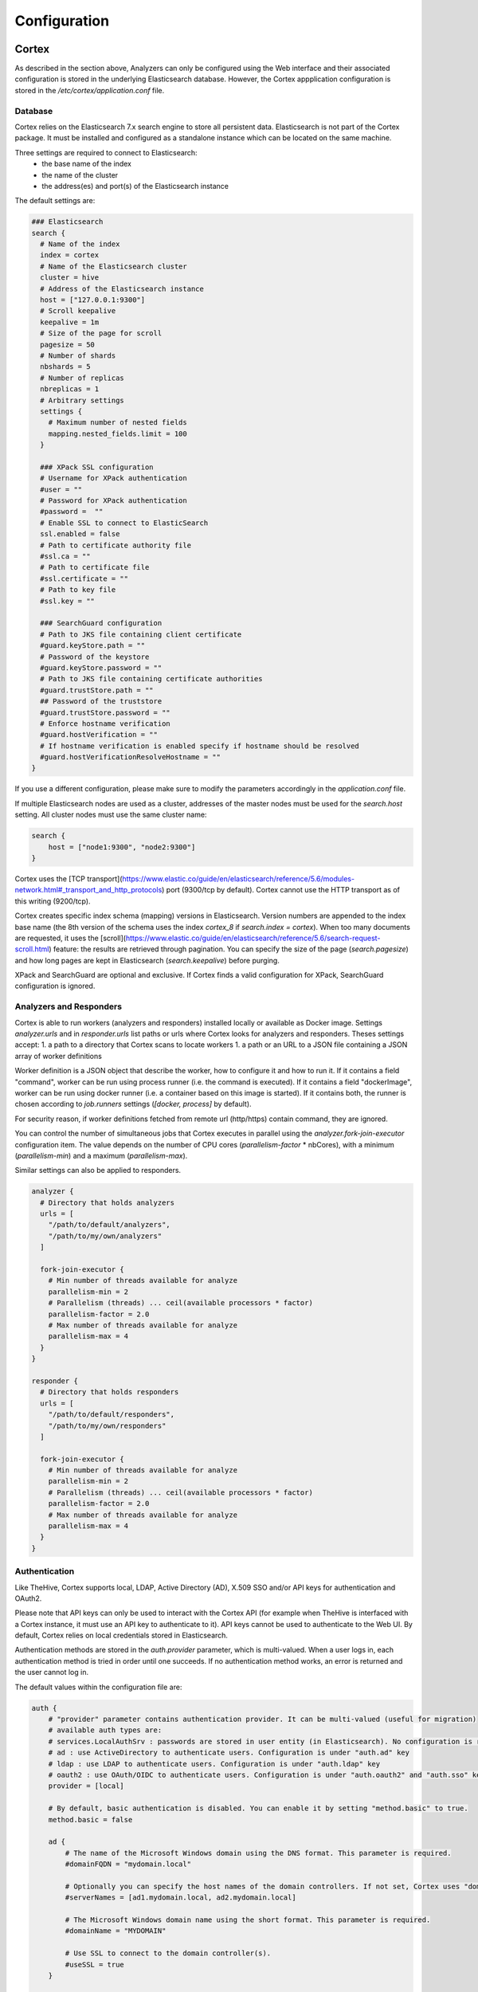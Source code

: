 =================
Configuration
=================

Cortex
------

As described in the section above, Analyzers can only be configured using the Web interface and their associated configuration is stored in the underlying Elasticsearch database. However, the Cortex appplication configuration is stored in the `/etc/cortex/application.conf` file.

Database
^^^^^^^^

Cortex relies on the Elasticsearch 7.x search engine to store all persistent data.
Elasticsearch is not part of the Cortex package. It must be installed and configured
as a standalone instance which can be located on the same machine.

Three settings are required to connect to Elasticsearch:
 * the base name of the index
 * the name of the cluster
 * the address(es) and port(s) of the Elasticsearch instance

The default settings are:

.. code-block::

    ### Elasticsearch
    search {
      # Name of the index
      index = cortex
      # Name of the Elasticsearch cluster
      cluster = hive
      # Address of the Elasticsearch instance
      host = ["127.0.0.1:9300"]
      # Scroll keepalive
      keepalive = 1m
      # Size of the page for scroll
      pagesize = 50
      # Number of shards
      nbshards = 5
      # Number of replicas
      nbreplicas = 1
      # Arbitrary settings
      settings {
        # Maximum number of nested fields
        mapping.nested_fields.limit = 100
      }

      ### XPack SSL configuration
      # Username for XPack authentication
      #user = "" 
      # Password for XPack authentication
      #password =  ""
      # Enable SSL to connect to ElasticSearch
      ssl.enabled = false
      # Path to certificate authority file
      #ssl.ca = ""
      # Path to certificate file
      #ssl.certificate = "" 
      # Path to key file
      #ssl.key = "" 

      ### SearchGuard configuration
      # Path to JKS file containing client certificate
      #guard.keyStore.path = ""
      # Password of the keystore
      #guard.keyStore.password = "" 
      # Path to JKS file containing certificate authorities
      #guard.trustStore.path = ""
      ## Password of the truststore
      #guard.trustStore.password = "" 
      # Enforce hostname verification
      #guard.hostVerification = ""
      # If hostname verification is enabled specify if hostname should be resolved
      #guard.hostVerificationResolveHostname = "" 
    }

If you use a different configuration, please make sure to modify the parameters accordingly in the
`application.conf` file.

If multiple Elasticsearch nodes are used as a cluster, addresses of the master
nodes must be used for the `search.host` setting. All cluster nodes must use the
same cluster name:

.. code-block::

    search {
        host = ["node1:9300", "node2:9300"]
    }


Cortex uses the [TCP transport](https://www.elastic.co/guide/en/elasticsearch/reference/5.6/modules-network.html#_transport_and_http_protocols)
port (9300/tcp by default). Cortex cannot use the HTTP transport as of this writing (9200/tcp).

Cortex creates specific index schema (mapping) versions in Elasticsearch. Version numbers are
appended to the index base name (the 8th version of the schema uses the index
`cortex_8` if `search.index = cortex`). When too many documents are requested, it uses the
[scroll](https://www.elastic.co/guide/en/elasticsearch/reference/5.6/search-request-scroll.html)
feature: the results are retrieved through pagination. You can specify the size
of the page (`search.pagesize`) and how long pages are kept in Elasticsearch
(`search.keepalive`) before purging.

XPack and SearchGuard are optional and exclusive. If Cortex finds a valid configuration for XPack, SearchGuard configuration is ignored.

Analyzers and Responders
^^^^^^^^^^^^^^^^^^^^^^^^


Cortex is able to run workers (analyzers and responders) installed locally or available as Docker image. Settings `analyzer.urls` and in `responder.urls` list paths or urls where Cortex looks for analyzers and responders. Theses settings accept:
1. a path to a directory that Cortex scans to locate workers
1. a path or an URL to a JSON file containing a JSON array of worker definitions

Worker definition is a JSON object that describe the worker, how to configure it and how to run it. If it contains a field "command", worker can be run using process runner (i.e. the command is executed). If it contains a field "dockerImage", worker can be run using docker runner (i.e. a container based on this image is started). If it contains both, the runner is chosen according to `job.runners` settings (`[docker, process]` by default).

For security reason, if worker definitions fetched from remote url (http/https) contain command, they are ignored.

You can control the number of simultaneous jobs that Cortex executes in parallel using the
`analyzer.fork-join-executor` configuration item. The value depends on the
number of CPU cores (`parallelism-factor` * nbCores), with a minimum
(`parallelism-min`) and a maximum (`parallelism-max`).

Similar settings can also be applied to responders.

.. code-block::

    analyzer {
      # Directory that holds analyzers
      urls = [
        "/path/to/default/analyzers",
        "/path/to/my/own/analyzers"
      ]

      fork-join-executor {
        # Min number of threads available for analyze
        parallelism-min = 2
        # Parallelism (threads) ... ceil(available processors * factor)
        parallelism-factor = 2.0
        # Max number of threads available for analyze
        parallelism-max = 4
      }
    }

    responder {
      # Directory that holds responders
      urls = [
        "/path/to/default/responders",
        "/path/to/my/own/responders"
      ]

      fork-join-executor {
        # Min number of threads available for analyze
        parallelism-min = 2
        # Parallelism (threads) ... ceil(available processors * factor)
        parallelism-factor = 2.0
        # Max number of threads available for analyze
        parallelism-max = 4
      }
    }

Authentication
^^^^^^^^^^^^^^

Like TheHive, Cortex supports local, LDAP, Active Directory (AD), X.509 SSO and/or API keys for authentication and OAuth2.

Please note that API keys can only be used to interact with the Cortex API (for example when TheHive is interfaced with a Cortex instance, it must use an API key to authenticate to it). API keys cannot be used to authenticate to the Web UI. By default, Cortex relies on local credentials stored in Elasticsearch.

Authentication methods are stored in the `auth.provider` parameter, which is
multi-valued. When a user logs in, each authentication method is tried in order
until one succeeds. If no authentication method works, an error is returned and
the user cannot log in.

The default values within the configuration file are:

.. code-block::

    auth {
        # "provider" parameter contains authentication provider. It can be multi-valued (useful for migration)
        # available auth types are:
        # services.LocalAuthSrv : passwords are stored in user entity (in Elasticsearch). No configuration is required.
        # ad : use ActiveDirectory to authenticate users. Configuration is under "auth.ad" key
        # ldap : use LDAP to authenticate users. Configuration is under "auth.ldap" key
        # oauth2 : use OAuth/OIDC to authenticate users. Configuration is under "auth.oauth2" and "auth.sso" keys
        provider = [local]

        # By default, basic authentication is disabled. You can enable it by setting "method.basic" to true.
        method.basic = false

        ad {
            # The name of the Microsoft Windows domain using the DNS format. This parameter is required.
            #domainFQDN = "mydomain.local"

            # Optionally you can specify the host names of the domain controllers. If not set, Cortex uses "domainFQDN".
            #serverNames = [ad1.mydomain.local, ad2.mydomain.local]

            # The Microsoft Windows domain name using the short format. This parameter is required.
            #domainName = "MYDOMAIN"

            # Use SSL to connect to the domain controller(s).
            #useSSL = true
        }

        ldap {
            # LDAP server name or address. Port can be specified (host:port). This parameter is required.
            #serverName = "ldap.mydomain.local:389"

            # If you have multiple ldap servers, use the multi-valued settings.
            #serverNames = [ldap1.mydomain.local, ldap2.mydomain.local]

            # Use SSL to connect to directory server
            #useSSL = true

            # Account to use to bind on LDAP server. This parameter is required.
            #bindDN = "cn=cortex,ou=services,dc=mydomain,dc=local"

            # Password of the binding account. This parameter is required.
            #bindPW = "***secret*password***"

            # Base DN to search users. This parameter is required.
            #baseDN = "ou=users,dc=mydomain,dc=local"

            # Filter to search user {0} is replaced by user name. This parameter is required.
            #filter = "(cn={0})"
        }

      oauth2 {
        # URL of the authorization server
        #clientId = "client-id"
        #clientSecret = "client-secret"
        #redirectUri = "https://my-cortex-instance.example/api/ssoLogin"
        #responseType = "code"
        #grantType = "authorization_code"

        # URL from where to get the access token
        #authorizationUrl = "https://auth-site.com/OAuth/Authorize"
        #tokenUrl = "https://auth-site.com/OAuth/Token"

        # The endpoint from which to obtain user details using the OAuth token, after successful login
        #userUrl = "https://auth-site.com/api/User"
        #scope = ["openid profile"]
      }

      # Single-Sign On
      sso {
        # Autocreate user in database?
        #autocreate = false

        # Autoupdate its profile and roles?
        #autoupdate = false

        # Autologin user using SSO?
        #autologin = false

        # Name of mapping class from user resource to backend user ('simple' or 'group')
        #mapper = group
        #attributes {
        #  login = "user"
        #  name = "name"
        #  groups = "groups"
        #  organization = "org"
        #}
        #defaultRoles = ["read"]
        #defaultOrganization = "csirt"
        #groups {
        #  # URL to retreive groups (leave empty if you are using OIDC)
        #  #url = "https://auth-site.com/api/Groups"
        #  # Group mappings, you can have multiple roles for each group: they are merged
        #  mappings {
        #    admin-profile-name = ["admin"]
        #    editor-profile-name = ["write"]
        #    reader-profile-name = ["read"]
        #  }
        #}

        #mapper = simple
        #attributes {
        #  login = "user"
        #  name = "name"
        #  roles = "roles"
        #  organization = "org"
        #}
        #defaultRoles = ["read"]
        #defaultOrganization = "csirt"
      }

    }

    ### Maximum time between two requests without requesting authentication
    session {
      warning = 5m
      inactivity = 1h
    }

OAuth2/OpenID Connect
^^^^^^^^^^^^^^^^^^^^^

To enable authentication using OAuth2/OpenID Connect, edit the `application.conf` file and supply the values of `auth.oauth2` according to your environment. In addition, you need to supply:

- `auth.sso.attributes.login`: name of the attribute containing the OAuth2 user's login in retreived user info (mandatory)
- `auth.sso.attributes.name`: name of the attribute containing the OAuth2 user's name in retreived user info (mandatory)
- `auth.sso.attributes.groups`: name of the attribute containing the OAuth2 user's groups (mandatory using groups mappings)
- `auth.sso.attributes.roles`: name of the attribute containing the OAuth2 user's roles in retreived user info (mandatory using simple mapping)

**Important notes**

Authenticate the user using an external OAuth2 authenticator server. The configuration is:

- clientId (string) client ID in the OAuth2 server.
- clientSecret (string) client secret in the OAuth2 server.
- redirectUri (string) the url of TheHive AOuth2 page (.../api/ssoLogin).
- responseType (string) type of the response. Currently only "code" is accepted.
- grantType (string) type of the grant. Currently only "authorization_code" is accepted.
- authorizationUrl (string) the url of the OAuth2 server.
- authorizationHeader (string) prefix of the authorization header to get user info: Bearer, token, ...
- tokenUrl (string) the token url of the OAuth2 server.
- userUrl (string) the url to get user information in OAuth2 server.
- scope (list of string) list of scope.

**Example**

.. code-block::

    auth {
            
      provider = [local, oauth2]

      [..]

      sso {
        autocreate: false
        autoupdate: false
        mapper: "simple"
        attributes {
          login: "login"
          name: "name"
          roles: "role"
        }
        defaultRoles: ["read", "analyze"]
        defaultOrganization: "demo"
      }  
      oauth2 {
        name: oauth2
        clientId: "Client_ID"
        clientSecret: "Client_ID"
        redirectUri: "http://localhost:9001/api/ssoLogin"
        responseType: code
        grantType: "authorization_code"
        authorizationUrl: "https://github.com/login/oauth/authorize"
        authorizationHeader: "token"
        tokenUrl: "https://github.com/login/oauth/access_token"
        userUrl: "https://api.github.com/user"
        scope: ["user"]
      }

      [..]
    }


Performance
^^^^^^^^^^^

In order to increase Cortex performance, a cache is configured to prevent
repetitive database solicitation. Cache retention time can be configured for
users and organizations (default is 5 minutes). If a user is updated, the cache is
automatically invalidated.

Analyzer Results
^^^^^^^^^^^^^^^^

Analyzer results (job reports) can also be cached. If an analyzer is executed against the same observable,
the previous report can be returned without re-executing the analyzer. The cache is used only
if the second job occurs within `cache.job` (the default is 10 minutes).

.. code-block::

    cache {
      job = 10 minutes
      user = 5 minutes
      organization = 5 minutes
    }


.. note::
    The global `cache.job` value can be overridden for each analyzer in the analyzer configuration Web dialog.

.. note::

   It is possible to bypass the cache altogether (for example to get extra fresh results) through the API as explained in the `API Guide <../08-0-0-API/08-0-0-API.html#run>`_ or by setting the cache to *Custom* in the Cortex UI for each analyzer and specifying `0` as the number of minutes.

Streaming (a.k.a The Flow)
^^^^^^^^^^^^^^^^^^^^^^^^^

The user interface is automatically updated when data is changed in the
back-end. To do this, the back-end sends events to all the connected front-ends.
The mechanism used to notify the front-end is called long polling and its
settings are:

 * `refresh` : when there is no notification, close the connection after this
 duration (the default is 1 minute).
 * `cache` : before polling a session must be created, in order to make sure no
 event is lost between two polls. If there is no poll during the cache setting,
 the session is destroyed (the default is 15 minutes).
 * `nextItemMaxWait`, `globalMaxWait` : when an event occurs, it is not
 immediately sent to the front-ends. The back-end waits nextItemMaxWait and up
 to globalMaxWait in case another event can be included in the notification.
 This mechanism saves many HTTP requests.

The default values are:


.. code-block::

    ### Streaming
    stream.longpolling {
      # Maximum time a stream request waits for new element
      refresh = 1m
      # Lifetime of the stream session without request
      cache = 15m
      nextItemMaxWait = 500ms
      globalMaxWait = 1s
    }

Entity Size Limit
^^^^^^^^^^^^^^^^^

The Play framework used by Cortex sets the HTTP body size limit to 100KB by
default for textual content (json, xml, text, form data) and 10MB for file
uploads. This could be too small in some cases so you may want to change it with
the following settings in the `application.conf` file:

.. code-block::

   ### Max textual content length
   play.http.parser.maxMemoryBuffer=1M
   ### Max file size
   play.http.parser.maxDiskBuffer=1G


.. note::
   If you are using a NGINX reverse proxy in front of Cortex, be aware that it doesn't distinguish between text data and a file upload. So, you should also set the `client_max_body_size` parameter in your NGINX server configuration to the highest value among the two: file upload and text size as defined in Cortex `application.conf` file.

HTTPS
^^^^^

Enable HTTPS directly on Cortex is not supported anymore. You must install a reverse proxy in front of Cortex.
Below an example of NGINX configuration:

.. code-block::

    server {
        listen 443 ssl;
        server_name cortex.example.com;

        ssl_certificate         ssl/cortex_cert.pem;
        ssl_certificate_key     ssl/cortex_key.pem;

        proxy_connect_timeout   600;
        proxy_send_timeout      600;
        proxy_read_timeout      600;
        send_timeout            600;
        client_max_body_size    2G;
        proxy_buffering off;
        client_header_buffer_size 8k;

        location / {
            add_header                  Strict-Transport-Security "max-age=31536000; includeSubDomains";
            proxy_pass                  http://127.0.0.1:9001/;
            proxy_http_version          1.1;
            proxy_set_header Connection "";
        }
    }

TheHive
-------

`secret.conf` file
^^^^^^^^^^^^^^^^^^

This file contains a secret that is used to define cookies used to manage the users session. As a result, one instance of TheHive should use a unique secret key.

**Example**


.. code-block::

    ## Play secret key
    play.http.secret.key="dgngu325mbnbc39cxas4l5kb24503836y2vsvsg465989fbsvop9d09ds6df6"

.. warning::

   In the case of a cluster of Energy SOAR nodes, all nodes should have the same secret.conf file with the same secret key. The secret is used to generate user sessions.


License
^^^^^^^

**License path**

License path is set in configuration file ` /etc/thehive/application.conf.d/license.conf`. By default it is ` license.path: "/etc/thehive/"`.

Listen address & port
^^^^^^^^^^^^^^^^^^^^^

By default the application listens on all interfaces and port 9000. This is possible to specify listen address and ports with following parameters in the application.conf file:

.. code-block::

    http.address=127.0.0.1
    http.port=9000

Context
^^^^^^^

If you are using a reverse proxy, and you want to specify a location (ex: /thehive), updating the configuration of TheHive is also required

**Example**

.. code-block::

   play.http.context: "/thehive"
   
   
Specific configuration for streams
^^^^^^^

If you are using a reverse proxy like Nginx, you might receive error popups with the following message: `StreamSrv 504 Gateway Time-Out`.

You need to change default setting for long polling refresh, Set `stream.longPolling.refresh` accordingly.

**Example**

.. code-block::

    stream.longPolling.refresh: 45 seconds

Manage content lengh
^^^^^^^^^^^^^^^^^^^^

Content length of text and files managed by the application are limited by default.


These values are set with default parameters:

.. code-block::

   # Max file size
   play.http.parser.maxDiskBuffer: 128MB


.. code-block::

   # Max textual content length
   play.http.parser.maxMemoryBuffer: 256kB
    
If you feel that these should be updated, edit /etc/thehive/application.conf file and update these parameters accordingly.

.. tip::

   If you are using a NGINX reverse proxy in front of Energy SOAR, be aware that it doesn't distinguish between text data and a file upload.

   So, you should also set the client_max_body_size parameter in your NGINX server configuration to the highest value among the two: file upload and text size defined in TheHive application.conf file.

Manage configuration files
^^^^^^^^^^^^^^^^^^^^^^^^^^

Energy SOAR uses HOCON as configuration file format. This format gives enough flexibility to structure and organise the configuration of Energy SOAR.

TheHive is delivered with following files, in the folder `/etc/thehive`:

`logback.xml` containing the log policy

`secret.conf` containing a secret key used to create sessions. This key should be unique per instance (in the case of a cluster, this key should be the same for all nodes of this cluster)
`application.conf` 

HOCON file format let you organise the configuration to have separate files for each purpose. It is the possible to create a /etc/thehive/application.conf.d folder and have several files inside that will be included in the main file `/etc/thehive/application.conf`.

At the end, the following configuration structure is possible:

.. code-block::

   /etc/thehive
   |-- application.conf
   |-- application.conf.d
   |   |-- secret.conf
   |   |-- service.conf
   |   |-- database.conf
   |   |-- storage.conf
   |   |-- cluster.conf
   |   |-- authentication.conf
   |   |-- cortex.conf
   |   |-- misp.conf
   |   |-- webhooks.conf
   |-- logback.xml


And the content of `/etc/thehive/application.conf`:

.. code-block::

    ## Include Play secret key
    # More information on secret key at https://www.playframework.com/documentation/2.8.x/ApplicationSecret
    include "/etc/thehive/application.conf.d/secret.conf"

    ## Service
    include "/etc/thehive/application.conf.d/service.conf"

    ## Database
    include "/etc/thehive/application.conf.d/database.conf"

    ## Storage
    include "/etc/thehive/application.conf.d/storage.conf"

    ## Cluster
    include "/etc/thehive/application.conf.d/cluster.conf"

    ## Authentication
    include "/etc/thehive/application.conf.d/authentication.conf"

    ## Cortex
    include "/etc/thehive/application.conf.d/cortex.conf"

    ## MISP
    include "/etc/thehive/application.conf.d/misp.conf"

    ## Webhooks
    include "/etc/thehive/application.conf.d/webhooks.conf"

SSL
----

Energy SOAR instalation script create self-signed certificates. Those certificates are stored under `/etc/thehive/ssl/` directory.

You can setup your own path in `/etc/nginx/conf.d/energysoar.conf`.

.. code-block::

    ssl_certificate     /etc/thehive/ssl/nginx-selfsigned.crt;
    ssl_certificate_key /etc/thehive/ssl/nginx-selfsigned.key;


Change system language
----------------------

To change a system language you need ovverride provided jar files.

.. code-block::

    cp -R EnergySOAR_*/jar/* /opt

To get your language pack please `contact with us <https://energysoar.com/#contact>`_.